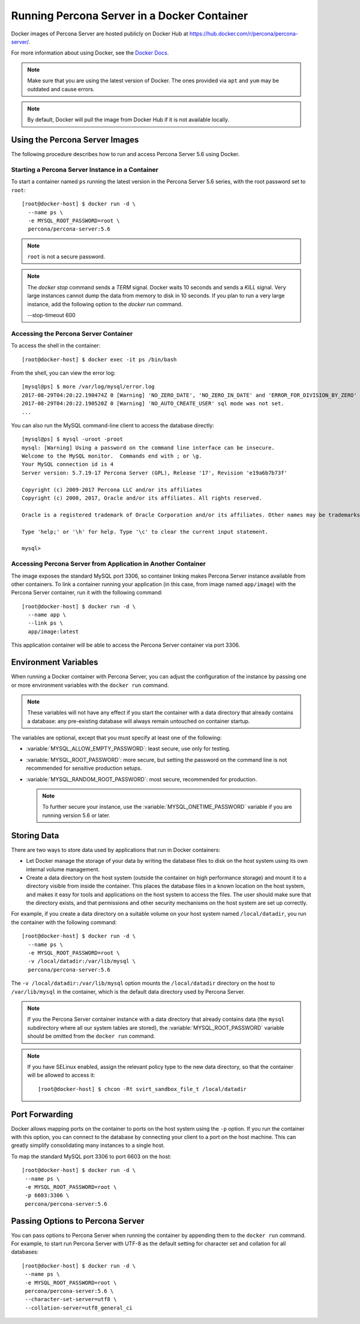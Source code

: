 .. _docker:

============================================
Running Percona Server in a Docker Container
============================================

Docker images of Percona Server are hosted publicly on Docker Hub at
https://hub.docker.com/r/percona/percona-server/.

For more information about using Docker, see the `Docker Docs`_.

.. _`Docker Docs`: https://docs.docker.com/

.. note:: Make sure that you are using the latest version of Docker.
   The ones provided via ``apt`` and ``yum``
   may be outdated and cause errors.

.. note:: By default, Docker will pull the image from Docker Hub
   if it is not available locally.

Using the Percona Server Images
===============================

The following procedure describes how to run and access Percona Server 5.6
using Docker.

Starting a Percona Server Instance in a Container
-------------------------------------------------

To start a container named ``ps``
running the latest version in the Percona Server 5.6 series,
with the root password set to ``root``::

 [root@docker-host] $ docker run -d \
   --name ps \
   -e MYSQL_ROOT_PASSWORD=root \
   percona/percona-server:5.6

.. note:: ``root`` is not a secure password.

.. note::

    The `docker stop` command sends a `TERM` signal. Docker waits 10 seconds
    and sends a `KILL` signal. Very large instances cannot dump the data from
    memory to disk in 10 seconds. If you plan to run a very large instance, add
    the following option to the `docker run` command.

    --stop-timeout 600

Accessing the Percona Server Container
--------------------------------------

To access the shell in the container::

 [root@docker-host] $ docker exec -it ps /bin/bash

From the shell, you can view the error log::

 [mysql@ps] $ more /var/log/mysql/error.log
 2017-08-29T04:20:22.190474Z 0 [Warning] 'NO_ZERO_DATE', 'NO_ZERO_IN_DATE' and 'ERROR_FOR_DIVISION_BY_ZERO' sql modes should be used with strict mode. They will be merged with strict mode in a future release.
 2017-08-29T04:20:22.190520Z 0 [Warning] 'NO_AUTO_CREATE_USER' sql mode was not set.
 ...

You can also run the MySQL command-line client
to access the database directly::

 [mysql@ps] $ mysql -uroot -proot
 mysql: [Warning] Using a password on the command line interface can be insecure.
 Welcome to the MySQL monitor.  Commands end with ; or \g.
 Your MySQL connection id is 4
 Server version: 5.7.19-17 Percona Server (GPL), Release '17', Revision 'e19a6b7b73f'

 Copyright (c) 2009-2017 Percona LLC and/or its affiliates
 Copyright (c) 2000, 2017, Oracle and/or its affiliates. All rights reserved.

 Oracle is a registered trademark of Oracle Corporation and/or its affiliates. Other names may be trademarks of their respective owners.

 Type 'help;' or '\h' for help. Type '\c' to clear the current input statement.

 mysql>

Accessing Percona Server from Application in Another Container
--------------------------------------------------------------

The image exposes the standard MySQL port 3306,
so container linking makes Percona Server instance available
from other containers.
To link a container running your application
(in this case, from image named ``app/image``)
with the Percona Server container,
run it with the following command::

 [root@docker-host] $ docker run -d \
   --name app \
   --link ps \
   app/image:latest

This application container will be able to access the Percona Server container
via port 3306.

Environment Variables
=====================

When running a Docker container with Percona Server,
you can adjust the configuration of the instance
by passing one or more environment variables with the ``docker run`` command.

.. note:: These variables will not have any effect
   if you start the container with a data directory
   that already contains a database:
   any pre-existing database will always remain untouched on container startup.

The variables are optional,
except that you must specify at least one of the following:

* :variable:`MYSQL_ALLOW_EMPTY_PASSWORD`: least secure, use only for testing.

* :variable:`MYSQL_ROOT_PASSWORD`: more secure,
  but setting the password on the command line is not recommended
  for sensitive production setups.

* :variable:`MYSQL_RANDOM_ROOT_PASSWORD`: most secure,
  recommended for production.

  .. note:: To further secure your instance,
     use the :variable:`MYSQL_ONETIME_PASSWORD` variable
     if you are running version 5.6 or later.

.. variable:: MYSQL_ALLOW_EMPTY_PASSWORD

  Specifies whether to allow the container
  to be started with a blank password for the MySQL root user.
  Disabled by default.
  To enable, set ``MYSQL_ALLOW_EMPTY_PASSWORD=yes``.

  .. note:: Allowing empty root password is not recommended for production,
     because anyone will have full superuser access to the database.

.. variable:: MYSQL_DATABASE

  Specifies the name of the database to be created when running the container.
  To create a user with full access to this database (``GRANT ALL``),
  set the :variable:`MYSQL_USER` and :variable:`MYSQL_PASSWORD` variables.

.. variable:: MYSQL_ONETIME_PASSWORD

  Specifies whether the password for the MySQL root user
  should be set as expired.
  Disabled by default.
  If enabled using ``MYSQL_ONETIME_PASSWORD=yes``,
  the MySQL root password must be changed before using it to log in.

.. variable:: MYSQL_PASSWORD

  Specifies the password for the user with full access to the database
  specified by the :variable:`MYSQL_DATABASE` variable.
  Setting the :variable:`MYSQL_USER` variable is also required.

.. variable:: MYSQL_RANDOM_ROOT_PASSWORD

  Specifies whether a random password for the MySQL root user
  should be generated.
  Disabled by default.
  To enable, set ``MYSQL_RANDOM_ROOT_PASSWORD=yes``.

  The password will be printed to ``stdout`` in the container,
  and it can be viewed using the ``docker logs`` command.

.. variable:: MYSQL_ROOT_PASSWORD

  Specifies the password for the MySQL root user.

  .. note:: Setting the MySQL root password on the command line is insecure.
     It is recommended to set a random password
     using the :variable:`MYSQL_RANDOM_ROOT_PASSWORD` variable.

.. variable:: MYSQL_USER

  Specifies the name for the user with full access to the database
  specified by the :variable:`MYSQL_DATABASE` variable.
  Setting the :variable:`MYSQL_PASSWORD` variable is also required.

Storing Data
============

There are two ways to store data used by applications
that run in Docker containers:

* Let Docker manage the storage of your data
  by writing the database files to disk on the host system
  using its own internal volume management.

* Create a data directory on the host system
  (outside the container on high performance storage)
  and mount it to a directory visible from inside the container.
  This places the database files in a known location on the host system,
  and makes it easy for tools and applications on the host system
  to access the files.
  The user should make sure that the directory exists,
  and that permissions and other security mechanisms on the host system
  are set up correctly.

For example, if you create a data directory on a suitable volume
on your host system named ``/local/datadir``,
you run the container with the following command::

 [root@docker-host] $ docker run -d \
   --name ps \
   -e MYSQL_ROOT_PASSWORD=root \
   -v /local/datadir:/var/lib/mysql \
   percona/percona-server:5.6

The ``-v /local/datadir:/var/lib/mysql`` option
mounts the ``/local/datadir`` directory on the host
to ``/var/lib/mysql`` in the container,
which is the default data directory used by Percona Server.

.. note:: If you the Percona Server container instance
   with a data directory that already contains data
   (the ``mysql`` subdirectory where all our system tables are stored),
   the :variable:`MYSQL_ROOT_PASSWORD` variable should be omitted
   from the ``docker run`` command.

.. note:: If you have SELinux enabled,
   assign the relevant policy type to the new data directory,
   so that the container will be allowed to access it::

    [root@docker-host] $ chcon -Rt svirt_sandbox_file_t /local/datadir

Port Forwarding
===============

Docker allows mapping ports on the container to ports on the host system
using the ``-p`` option.
If you run the container with this option,
you can connect to the database by connecting your client
to a port on the host machine.
This can greatly simplify consolidating many instances to a single host.

To map the standard MySQL port 3306 to port 6603 on the host::

  [root@docker-host] $ docker run -d \
   --name ps \
   -e MYSQL_ROOT_PASSWORD=root \
   -p 6603:3306 \
   percona/percona-server:5.6

Passing Options to Percona Server
=================================

You can pass options to Percona Server when running the container
by appending them to the ``docker run`` command.
For example, to start run Percona Server with UTF-8
as the default setting for character set
and collation for all databases::

  [root@docker-host] $ docker run -d \
   --name ps \
   -e MYSQL_ROOT_PASSWORD=root \
   percona/percona-server:5.6 \
   --character-set-server=utf8 \
   --collation-server=utf8_general_ci

